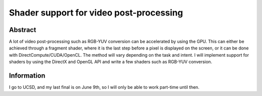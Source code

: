 .. raw:: mediawiki

   {{SoCProject|year=2010|student=[[User:Skoruga|Sasha Koruga]]|mentor=[[User:Adrien Maglo|Adrien Maglo]]}}

Shader support for video post-processing
========================================

Abstract
--------

A lot of video post-processing such as RGB-YUV conversion can be accelerated by using the GPU. This can either be achieved through a fragment shader, where it is the last step before a pixel is displayed on the screen, or it can be done with DirectCompute/CUDA/OpenCL. The method will vary depending on the task and intent. I will implement support for shaders by using the DirectX and OpenGL API and write a few shaders such as RGB-YUV conversion.

Information
-----------

I go to UCSD, and my last final is on June 9th, so I will only be able to work part-time until then.
